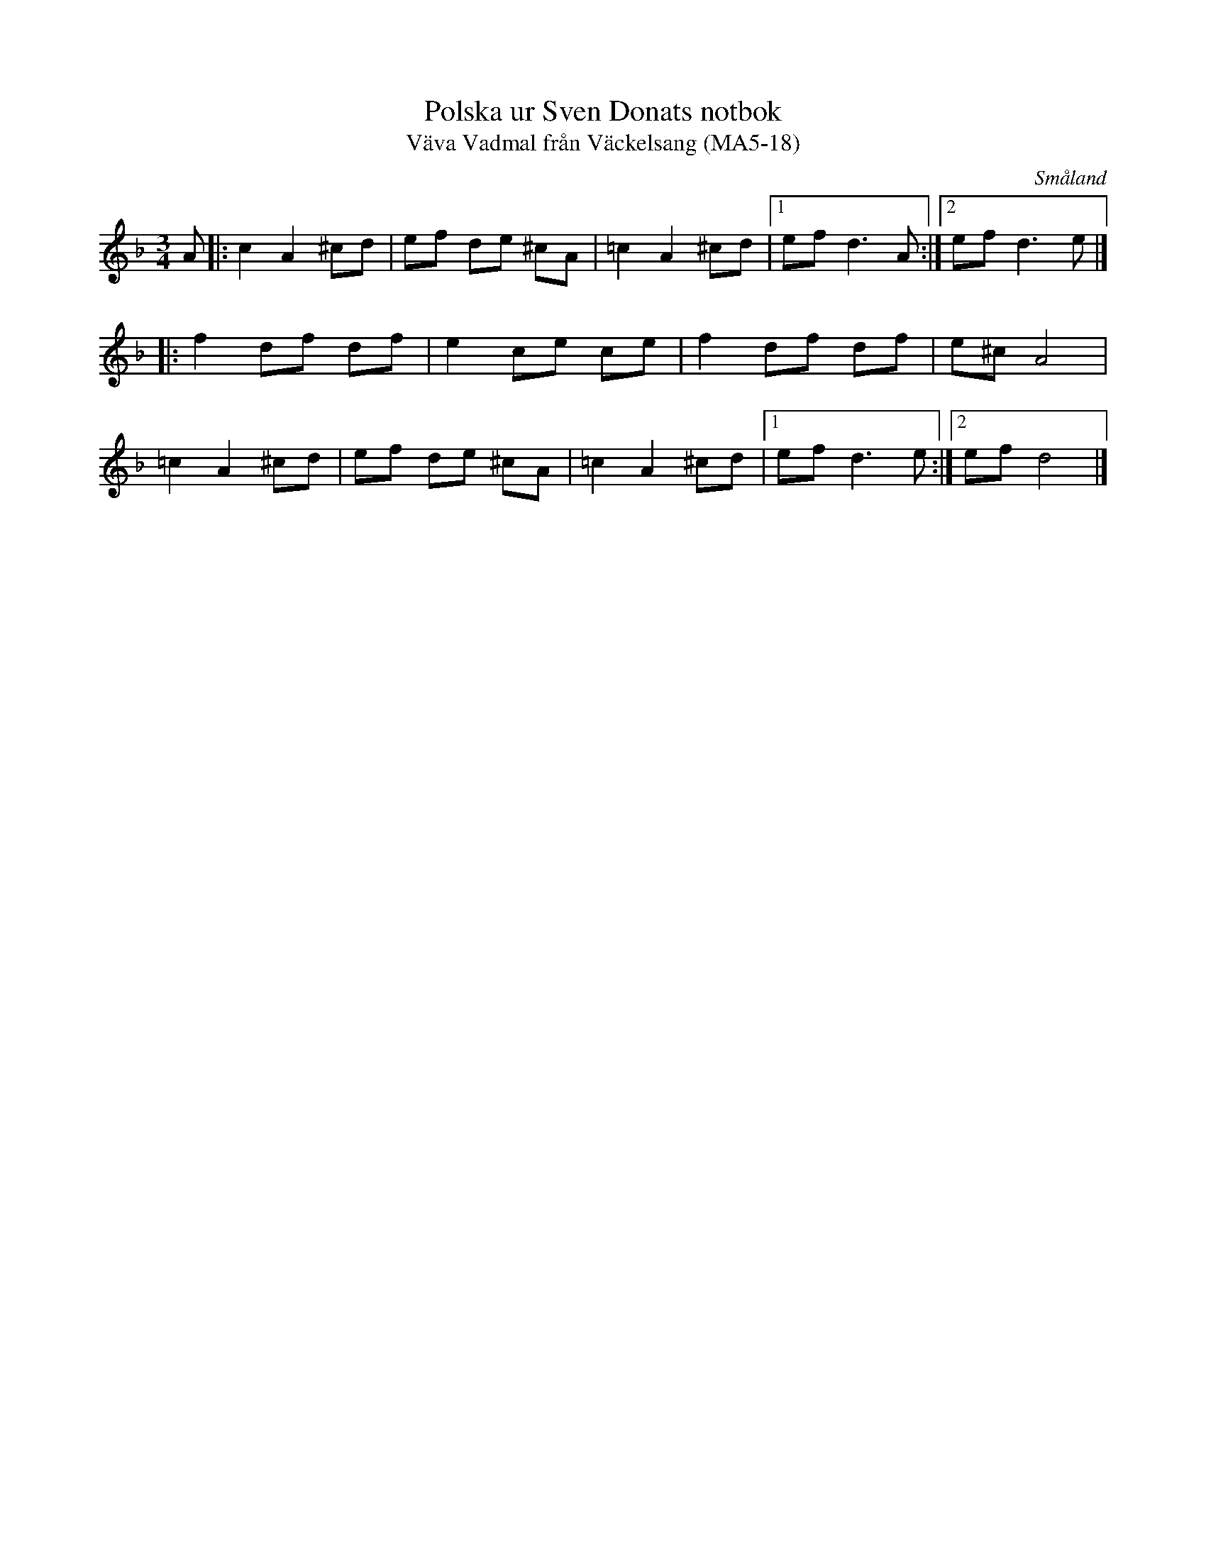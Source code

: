 %%abc-charset utf-8

X:18
T:Polska ur Sven Donats notbok
T:Väva Vadmal från Väckelsang (MA5-18)
S:Efter Sven Donat
R:Polska
O:Småland
B:Sven Donats notbok
B:FMK - katalog Ma5 bild 20
M:3/4
L:1/8
K:Dm
A|:c2 A2 ^cd|ef de ^cA|=c2 A2 ^cd|[1 ef d3 A:|[2 ef d3 e|]
|:f2 df df|e2 ce ce|f2 df df|e^c A4|
=c2 A2 ^cd|ef de ^cA|=c2 A2 ^cd|[1 ef d3 e:|[2 ef d4|]

